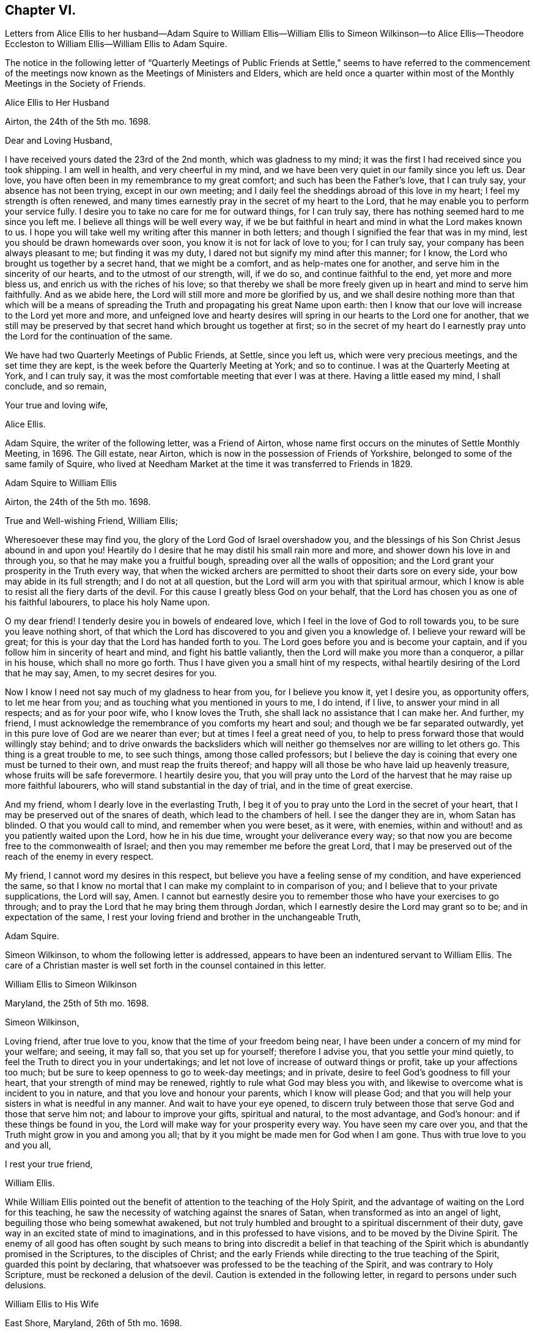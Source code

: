 == Chapter VI.

Letters from Alice Ellis to her husband--Adam Squire to William
Ellis--William Ellis to Simeon Wilkinson--to Alice Ellis--Theodore
Eccleston to William Ellis--William Ellis to Adam Squire.

The notice in the following letter of "`Quarterly Meetings of Public
Friends at Settle,`" seems to have referred to the commencement
of the meetings now known as the Meetings of Ministers and Elders,
which are held once a quarter within most of the
Monthly Meetings in the Society of Friends.

Alice Ellis to Her Husband

Airton, the 24th of the 5th mo.
1698.

Dear and Loving Husband,

I have received yours dated the 23rd of the 2nd month, which was gladness to my mind;
it was the first I had received since you took shipping.
I am well in health, and very cheerful in my mind,
and we have been very quiet in our family since you left us.
Dear love, you have often been in my remembrance to my great comfort;
and such has been the Father`'s love, that I can truly say,
your absence has not been trying, except in our own meeting;
and I daily feel the sheddings abroad of this love in my heart;
I feel my strength is often renewed,
and many times earnestly pray in the secret of my heart to the Lord,
that he may enable you to perform your service fully.
I desire you to take no care for me for outward things, for I can truly say,
there has nothing seemed hard to me since you left me.
I believe all things will be well every way,
if we be but faithful in heart and mind in what the Lord makes known to us.
I hope you will take well my writing after this manner in both letters;
and though I signified the fear that was in my mind,
lest you should be drawn homewards over soon, you know it is not for lack of love to you;
for I can truly say, your company has been always pleasant to me;
but finding it was my duty, I dared not but signify my mind after this manner;
for I know, the Lord who brought us together by a secret hand,
that we might be a comfort, and as help-mates one for another,
and serve him in the sincerity of our hearts, and to the utmost of our strength, will,
if we do so, and continue faithful to the end, yet more and more bless us,
and enrich us with the riches of his love;
so that thereby we shall be more freely given up in heart and mind to serve him faithfully.
And as we abide here, the Lord will still more and more be glorified by us,
and we shall desire nothing more than that which will be a means
of spreading the Truth and propagating his great Name upon earth:
then I know that our love will increase to the Lord yet more and more,
and unfeigned love and hearty desires will spring
in our hearts to the Lord one for another,
that we still may be preserved by that secret hand which brought us together at first;
so in the secret of my heart do I earnestly pray
unto the Lord for the continuation of the same.

We have had two Quarterly Meetings of Public Friends, at Settle, since you left us,
which were very precious meetings, and the set time they are kept,
is the week before the Quarterly Meeting at York; and so to continue.
I was at the Quarterly Meeting at York, and I can truly say,
it was the most comfortable meeting that ever I was at there.
Having a little eased my mind, I shall conclude, and so remain,

Your true and loving wife,

Alice Ellis.

Adam Squire, the writer of the following letter, was a Friend of Airton,
whose name first occurs on the minutes of Settle Monthly Meeting, in 1696.
The Gill estate, near Airton, which is now in the possession of Friends of Yorkshire,
belonged to some of the same family of Squire,
who lived at Needham Market at the time it was transferred to Friends in 1829.

Adam Squire to William Ellis

Airton, the 24th of the 5th mo.
1698.

True and Well-wishing Friend, William Ellis;

Wheresoever these may find you, the glory of the Lord God of Israel overshadow you,
and the blessings of his Son Christ Jesus abound in and upon you!
Heartily do I desire that he may distil his small rain more and more,
and shower down his love in and through you, so that he may make you a fruitful bough,
spreading over all the walls of opposition;
and the Lord grant your prosperity in the Truth every way,
that when the wicked archers are permitted to shoot their darts sore on every side,
your bow may abide in its full strength; and I do not at all question,
but the Lord will arm you with that spiritual armour,
which I know is able to resist all the fiery darts of the devil.
For this cause I greatly bless God on your behalf,
that the Lord has chosen you as one of his faithful labourers,
to place his holy Name upon.

O my dear friend!
I tenderly desire you in bowels of endeared love,
which I feel in the love of God to roll towards you, to be sure you leave nothing short,
of that which the Lord has discovered to you and given you a knowledge of.
I believe your reward will be great;
for this is your day that the Lord has handed forth to you.
The Lord goes before you and is become your captain,
and if you follow him in sincerity of heart and mind, and fight his battle valiantly,
then the Lord will make you more than a conqueror, a pillar in his house,
which shall no more go forth.
Thus I have given you a small hint of my respects,
withal heartily desiring of the Lord that he may say, Amen,
to my secret desires for you.

Now I know I need not say much of my gladness to hear from you,
for I believe you know it, yet I desire you, as opportunity offers,
to let me hear from you; and as touching what you mentioned in yours to me, I do intend,
if I live, to answer your mind in all respects; and as for your poor wife,
who I know loves the Truth, she shall lack no assistance that I can make her.
And further, my friend,
I must acknowledge the remembrance of you comforts my heart and soul;
and though we be far separated outwardly,
yet in this pure love of God are we nearer than ever;
but at times I feel a great need of you,
to help to press forward those that would willingly stay behind;
and to drive onwards the backsliders which will neither
go themselves nor are willing to let others go.
This thing is a great trouble to me, to see such things, among those called professors;
but I believe the day is coining that every one must be turned to their own,
and must reap the fruits thereof;
and happy will all those be who have laid up heavenly treasure,
whose fruits will be safe forevermore.
I heartily desire you,
that you will pray unto the Lord of the harvest that he may raise up more faithful labourers,
who will stand substantial in the day of trial, and in the time of great exercise.

And my friend, whom I dearly love in the everlasting Truth,
I beg it of you to pray unto the Lord in the secret of your heart,
that I may be preserved out of the snares of death, which lead to the chambers of hell.
I see the danger they are in, whom Satan has blinded.
O that you would call to mind, and remember when you were beset, as it were,
with enemies, within and without! and as you patiently waited upon the Lord,
how he in his due time, wrought your deliverance every way;
so that now you are become free to the commonwealth of Israel;
and then you may remember me before the great Lord,
that I may be preserved out of the reach of the enemy in every respect.

My friend, I cannot word my desires in this respect,
but believe you have a feeling sense of my condition, and have experienced the same,
so that I know no mortal that I can make my complaint to in comparison of you;
and I believe that to your private supplications, the Lord will say, Amen.
I cannot but earnestly desire you to remember those who have your exercises to go through;
and to pray the Lord that he may bring them through Jordan,
which I earnestly desire the Lord may grant so to be; and in expectation of the same,
I rest your loving friend and brother in the unchangeable Truth,

Adam Squire.

Simeon Wilkinson, to whom the following letter is addressed,
appears to have been an indentured servant to William Ellis.
The care of a Christian master is well set forth in the counsel contained in this letter.

William Ellis to Simeon Wilkinson

Maryland, the 25th of 5th mo.
1698.

Simeon Wilkinson,

Loving friend, after true love to you, know that the time of your freedom being near,
I have been under a concern of my mind for your welfare; and seeing, it may fall so,
that you set up for yourself; therefore I advise you, that you settle your mind quietly,
to feel the Truth to direct you in your undertakings;
and let not love of increase of outward things or profit,
take up your affections too much;
but be sure to keep openness to go to week-day meetings; and in private,
desire to feel God`'s goodness to fill your heart,
that your strength of mind may be renewed, rightly to rule what God may bless you with,
and likewise to overcome what is incident to you in nature,
and that you love and honour your parents, which I know will please God;
and that you will help your sisters in what is needful in any manner.
And wait to have your eye opened,
to discern truly between those that serve God and those that serve him not;
and labour to improve your gifts, spiritual and natural, to the most advantage,
and God`'s honour: and if these things be found in you,
the Lord will make way for your prosperity every way.
You have seen my care over you, and that the Truth might grow in you and among you all;
that by it you might be made men for God when I am gone.
Thus with true love to you and you all,

I rest your true friend,

William Ellis.

While William Ellis pointed out the benefit of attention
to the teaching of the Holy Spirit,
and the advantage of waiting on the Lord for this teaching,
he saw the necessity of watching against the snares of Satan,
when transformed as into an angel of light, beguiling those who being somewhat awakened,
but not truly humbled and brought to a spiritual discernment of their duty,
gave way in an excited state of mind to imaginations,
and in this professed to have visions, and to be moved by the Divine Spirit.
The enemy of all good has often sought by such means to bring into discredit a belief
in that teaching of the Spirit which is abundantly promised in the Scriptures,
to the disciples of Christ;
and the early Friends while directing to the true teaching of the Spirit,
guarded this point by declaring,
that whatsoever was professed to be the teaching of the Spirit,
and was contrary to Holy Scripture, must be reckoned a delusion of the devil.
Caution is extended in the following letter, in regard to persons under such delusions.

William Ellis to His Wife

East Shore, Maryland, 26th of 5th mo.
1698.

Dear And Loving Wife,

After true love to you, these may let you know,
that through the tender mercy of God (who has wonderfully
extended mercy unto us many years,
not because of our desert, but of his own good will),
I am as well in body and easy in my mind as I have been a long time;
and my heart pants to be filled with the Lord`'s goodness, that by it,
I may do that which is fallen for my lot in this wilderness country;
and my desire has prevalence with him, which is secret gladness to my heart.
In about ten days or two week`'s time, I intend to be in Pennsylvania,
and to be thereabouts till towards the last of the Seventh Month,
and then to go towards New England, for it is dangerous travelling in the winter there;
and if I live, to come back to Pennsylvania.
I have seen Friends mostly two or three times over thus far;
and I intend to spend my time to the most profit I can; and if I go not for Barbados,
shall make my way for home; but cannot say much to that till I see my way clearer.

My dear, I often think of you,
and it is no small comfort to me that I have you to think of,
and the more because I have ever found you true to me in my greatest trials;
and though I be far from you, yet my love increases to you,
and if it please God to bring us together again,
I believe it will be to the increase of our comfort and strength,
and I hope for the further advancement of the work of Truth,
which you know has been my hearty desire this many years.
And my desire is, that you live nearer the Truth than ever,
and let the life of it fill your heart,
that thereby you may be enabled to discharge yourself of what is committed to your charge,
and labour to promote that which makes for peace;
but if any mutinies should arise to disturb and disquiet Friends,
labour to keep to the sense of God, and to what clearly opens to you;
in that clear yourself, but let it not take too deep hold of you,
nor fret yourself at evil doers,
for they will wax worse and worse till they be fully made manifest.
And let patience possess your mind, and wait to grow weighty in your retirements,
that thereby you may grow in all virtues,
and in the knowledge of those things that appertain to the
exalting of the worthy name of the Lord Jesus Christ.

I know that true-hearted Friends will often inquire of me:
remember my dear love to them as one man.
My spirit is often with you in your week-day meetings;
and to think of God`'s goodness in times past is gladness to my heart.
Remember my love in general to all Friends as you see fit,
and be careful to keep out all who pretend to motions and visions,
such as are but of their own brain; and advise to keep to the sound Truth in all things,
and put Friends in mind to visit Scarhouse Meeting.
So with true love to you,

I remain your real and loving husband,

William Ellis.

George Keith who, as well as some others,
is noticed in the following letter and in some subsequent ones,
was once a minister among Friends; but he fell from his standing,
and afterwards joined the Episcopalians, among whom he became a priest,
but practised persecution and falsehood so as to render his profession
of religion contemptible.--See Life of John Richardson, Ed. 1843. p. 103--129.

Nicholas Wain was a Friend who emigrated from England at an early period.
A Friend of the same name, possibly a descendant of the former,
visited England from America as a minister in 1783, and again in 1795.

The following notice of Griffith Owen, who is several times mentioned in this volume,
is from "`Proud`'s History of Pennsylvania,`" Vol.
ii. p. 99. "`In the latter part of the year 1717, died Dr. Griffith Owen, of Philadelphia.
He came to Pennsylvania among the early settlers;
and was said to be of great and eminent service among them in several capacities.
As a preacher among the Quakers he was highly esteemed, being an active, exemplary,
and very useful member of that religious Society.
In the civil department his merit and abilities raised him to several public stations,
wherein he acted with judgment and integrity, being long one of the Governor`'s council, etc.
But his practice as a physician, in which he was very knowing and eminent,
rendered him of still greater value and importance in the place where he lived.
With these qualities he is said to have preserved
the sincerity and meekness of a true Christian,
and died much beloved by a large acquaintance of people of different ranks and societies.`'

William Ellis to His Wife

Philadelphia, the 8th of the 6th mo.
1698.

Dear and Loving wife,

By this know that I got to this city two days since, where I was long looked for,
and as kindly received by Friends.
Yesterday I was at two meetings in this city, and the Lord`'s power came upon me,
so that I was made strong to sound forth the Truth,
and set it over what might appear to oppose it.
Many of George Keith`'s party were there, but I hear not a word of opposition yet.
Since I wrote my last to you out of Maryland, I have been much out of health,
with much swelling and pain in my head, and a strong fever,
so that I somewhat thought it would have brought me down, but have travelled still.

Tomorrow I hope to go out to a Quarterly Meeting about twenty miles off;
and hope to return and stay sometime with Griffith Owen,
and take something to help my body.
Nicholas Waln and his wife met me here yesterday,
and as far as I see he has kept his integrity.
I got your letter, of which I was not a little glad,
and I am glad you are so easy in yourself:
my care is great in secret for your safety every way; and though I be far from you,
yet I know my love increases to you, and hope our love will be so to the end.
Now since I left you I have gone through many straits and much exercise of body,
so that sometimes I could hardly stand in a meeting without a staff,
and what I have yet to go through I know not;
but sometimes I am so that I question my return to you again,
and when that is in my mind,
my care is more and more increased for your safety and preservation;
but what shall I say, the Lord is able, and I believe willing to keep us,
if we keep to him.
And further, take care to yourself that no false spirit betray you,
nor lay hands on any man too suddenly, neither believe men for fair sayings only.
I have seen sometimes that all is not gold that appears so to be, and as you keep here,
you will find what spirit people are of, both at home and abroad:
take diligent care to improve what I have said to you in this thing.

Here are many tender-hearted Friends who are preserved lowly in mind, and loving,
and who keep much out of superfluity in apparel.
Walter Fawcitt is with me here and is well; Richard Wilkinson knows him, I suppose.
If I live I intend to see the north parts, and hope to see those islands;
and at my return back,
I hope I shall be of more ability of body and see more as to my return to England.
Aaron is not come here yet, being in a fever and an ague every other day.
I sent two Friends to see him, and stayed till they came back: he sent me a letter,
wherein he has expressed my sincerity to him.
If he come not up here after I go on,
I somewhat question whether I shall have any more of his company in travel,
but must labour to be content.
I would have you draw my family into as little a compass as you can,
that if we live we may serve the Truth more than ever, if we be able.

My dear love to Friends in general, as you see fit.
I have thought some Friend might have been so kind as to
have given me an account of the affairs of our meeting,
and how things are in the monthly-meeting; it might well be thought,
that as I have left all to see Truth prosper in these lands,
it would therefore give me great gladness to hear of its prosperity at home.
With true love to you,

I remain your truly loving husband,

William Ellis.

Theodore Eccleston to William Ellis

Wandsworth, near London, 12th of 6th mo.
1698.

Dear and Loving Friend;

I have received several of your letters from the seacoast, and from Maryland or Virginia,
one of which came to hand when I was on a journey in Holland and elsewhere,
with dear Paul Moon.
I travelled through many countries and kingdoms and states,
even in some of the dark corners of the earth,
where Satan has his seat and sits highly exalted,
and where the beast`'s deadly wound is healed,
and the whore rides as a queen that should never see sorrow;
but the day is dawned in which her merchants shall howl and lament as they see her downfall.
The Lord hasten his work more and more for his own glory and the good of the souls of men!
We had very good service among the Friends,
some of whom had not been visited for a great while.
Meetings in some places are large, and generally tender;
the worst was among a sort of Baptists, that queried of us,
if we came to meet with them as Christians! or if we came
to make them Christians! and much to do we had;
but at last we got a meeting with them, and felt some tenderness,
though not so much as in some other places,
for we had five meetings in Baptists`' meeting places,
in towns where Friends had no meetings; and in one near Hamburgh,
there was great tenderness, with tears and love, so that an open door is now there,
I hope, for the next faithful labourers the Lord may send among them.
There was much need of visiting in some places, and I hope through the Lord,
our labour was not in vain; for his presence was in a glorious manner with us,
and his power tendered our hearts and theirs,
and many of the other people`'s. Oh! that his love might not be in vain to any,
but that all, through the descending of the heavenly showers,
might know the earth to be mollified, the good seed to take root and grow,
to the praise of the Lord`'s own Name.

Well, it is a good day, and the Lord`'s work is going on!
A great parliament man owns Truth openly,
and a testimony is stirring among some honest Friends.
John Tomkins is opened a little in the ministry, and William Townsend,
a red-haired man of Southwark.
The Lord bring more into the labour of his vineyard,
that his great harvest work may go on.
The great Master of our assemblies be with you, and rivet the nail in a sure place,
that it be loosened no more, but that it answer the end, to the good of men,
to the glory of God, and to the comfort of your exercised mind.
So desiring your preservation every way, with that of your dear fellow traveller,
with mine and my wife`'s dear love to you both,

I rest your truly loving friend and brother,

Theodore Eccleston.

William Ellis to Adam Squire.

Philadelphia, the 8th of 6th mo.
1698.

Kind Friend,

You may know that it is no small gladness to have a few lines from you, and much more,
because in them I find your love to increase to me and to the Truth,
and that unsoundness in the people becomes your burden.
The Lord raise your love more to him, and your zeal to his Truth,
and to give you strength to bear whatever may fall upon you for his Name`'s sake;
and that you may labour to do whatever is ordered for you to do, with a willing mind;
God Almighty loves such.
I am glad you have found the good effect of my advice;
I do think you will find the good effect of it more and more.
You know I have told you things that were for your good, as if you had been my son.
Had all that I have wished the welfare of, seen it as you have done,
and taken it in the same way,
several had been nearer the kingdom of God than I believe they are at this day.
And still my counsel is to you, to hold on in every good work,
and let every body have the benefit of your love to the Truth; and above all,
watch to yourself, that nobody may have aught justly to charge you with;
and as to marriage, wait in God`'s counsel,
that you may have your right portion on that account.
If you pass that post without harm, it will make your days comfortable.
So with true love to you,

I rest your real friend and eternal well-wisher,

William Ellis.
